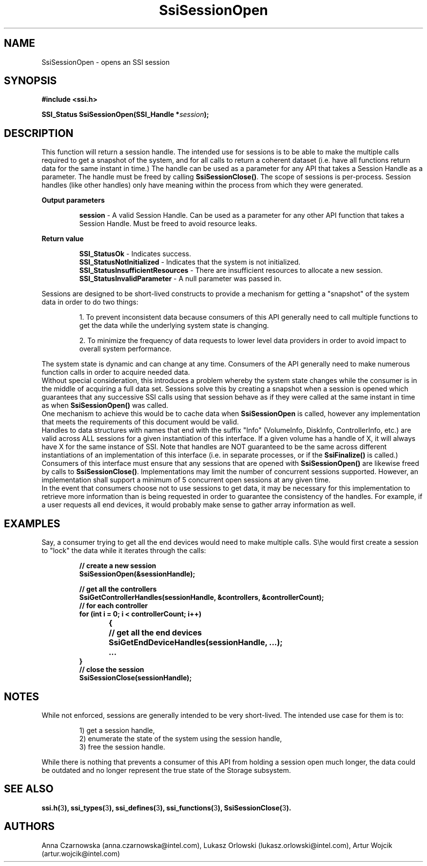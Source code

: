 .\" Copyright (c) 2011, Intel Corporation
.\" All rights reserved.
.\"
.\" Redistribution and use in source and binary forms, with or without 
.\" modification, are permitted provided that the following conditions are met:
.\"
.\"	* Redistributions of source code must retain the above copyright 
.\"	  notice, this list of conditions and the following disclaimer.
.\"	* Redistributions in binary form must reproduce the above copyright 
.\"	  notice, this list of conditions and the following disclaimer in the 
.\"	  documentation 
.\"	  and/or other materials provided with the distribution.
.\"	* Neither the name of Intel Corporation nor the names of its 
.\"	  contributors may be used to endorse or promote products derived from 
.\"	  this software without specific prior written permission.
.\"
.\" THIS SOFTWARE IS PROVIDED BY THE COPYRIGHT HOLDERS AND CONTRIBUTORS "AS IS" 
.\" AND ANY EXPRESS OR IMPLIED WARRANTIES, INCLUDING, BUT NOT LIMITED TO, THE 
.\" IMPLIED WARRANTIES OF MERCHANTABILITY AND FITNESS FOR A PARTICULAR PURPOSE 
.\" ARE DISCLAIMED. IN NO EVENT SHALL THE COPYRIGHT OWNER OR CONTRIBUTORS BE 
.\" LIABLE FOR ANY DIRECT, INDIRECT, INCIDENTAL, SPECIAL, EXEMPLARY, OR 
.\" CONSEQUENTIAL DAMAGES (INCLUDING, BUT NOT LIMITED TO, PROCUREMENT OF 
.\" SUBSTITUTE GOODS OR SERVICES; LOSS OF USE, DATA, OR PROFITS; OR BUSINESS 
.\" INTERRUPTION) HOWEVER CAUSED AND ON ANY THEORY OF LIABILITY, WHETHER IN 
.\" CONTRACT, STRICT LIABILITY, OR TORT (INCLUDING NEGLIGENCE OR OTHERWISE) 
.\" ARISING IN ANY WAY OUT OF THE USE OF THIS SOFTWARE, EVEN IF ADVISED OF THE 
.\" POSSIBILITY OF SUCH DAMAGE.
.\"
.TH SsiSessionOpen 3 "September 28, 2011" "version 0.1" "Linux Programmer's Reference"
.SH NAME
SsiSessionOpen - opens an SSI session
.SH SYNOPSIS
.PP
.B #include <ssi.h>

.BI "SSI_Status SsiSessionOpen(SSI_Handle *" session ");"
.SH DESCRIPTION
.PP
This function will return a session handle.  The intended use for sessions is 
to be able to make the multiple calls required to get a snapshot of the system, 
and for all calls to return a coherent dataset (i.e. have all functions return 
data for the same instant in time.)  The handle can be used as a parameter for 
any API that takes a Session Handle as a parameter.  The handle must be freed 
by calling \fBSsiSessionClose()\fR.
The scope of sessions is per-process.  Session handles (like other handles) 
only have meaning within the process from which they were generated.

.B Output parameters
.IP
\fBsession\fR - A valid Session Handle. Can be used as a parameter for any 
other API function that takes a Session Handle.  Must be freed to avoid 
resource leaks.
.PP
.B Return value
.IP 
\fBSSI_StatusOk\fR - Indicates success.
.br
\fBSSI_StatusNotInitialized\fR - Indicates that the system is not initialized.
.br
\fBSSI_StatusInsufficientResources\fR - There are insufficient resources to 
allocate a new session.
.br
\fBSSI_StatusInvalidParameter\fR - A null parameter was passed in.
.PP
Sessions are designed to be short-lived constructs to provide a mechanism for 
getting a "snapshot" of the system data in order to do two things: 
.IP
1. To prevent inconsistent data because consumers of this API generally need to 
call multiple functions to get the data while the underlying system state is 
changing.
.IP
2. To minimize the frequency of data requests to lower level data providers in 
order to avoid impact to overall system performance.
.PP
The system state is dynamic and can change at any time.  Consumers of the API 
generally need to make numerous function calls in order to acquire needed data.
.br
Without special consideration, this introduces a problem whereby the system 
state changes while the consumer is in the middle of acquiring a full data set.
Sessions solve this by creating a snapshot when a session is opened which 
guarantees that any successive SSI calls using that session behave as if they 
were called at the same instant in time as when \fBSsiSessionOpen()\fR was 
called.
.br
One mechanism to achieve this would be to cache data when \fBSsiSessionOpen\fR 
is called, however any implementation that meets the requirements of this 
document would be valid.
.br
Handles to data structures with names that end with the suffix "Info" 
(VolumeInfo, DiskInfo, ControllerInfo, etc.) are valid across ALL sessions for 
a given instantiation of this interface.  If a given volume has a handle of X, 
it will always have X for the same instance of SSI.  Note that handles are NOT 
guaranteed to be the same across different instantiations of an implementation 
of this interface (i.e. in separate processes, or if the \fBSsiFinalize()\fR 
is called.)
.br
Consumers of this interface must ensure that any sessions that are opened with 
\fBSsiSessionOpen()\fR are likewise freed by calls to \fBSsiSessionClose()\fR.  
Implementations may limit the number of concurrent sessions supported. However, 
an implementation shall support a minimum of 5 concurrent open sessions at any 
given time.
.br
In the event that consumers choose not to use sessions to get data, it may be 
necessary for this implementation to retrieve more information than is being 
requested in order to guarantee the consistency of the handles.  For example, 
if a user requests all end devices, it would probably make sense to gather 
array information as well. 
.SH EXAMPLES
.PP
Say, a consumer trying to get all the end devices would need to make multiple 
calls. S\\he would first create a session to "lock" the data while it iterates 
through the calls: 
.IP
\fB// create a new session
.br
SsiSessionOpen(&sessionHandle); 

// get all the controllers
.br
SsiGetControllerHandles(sessionHandle, &controllers, &controllerCount); 
.br
// for each controller
.br
for (int i = 0; i < controllerCount; i++)
.br
{
	// get all the end devices
.br
	SsiGetEndDeviceHandles(sessionHandle, ...); 
.br
	...
.br
}
.br
// close the session
.br
SsiSessionClose(sessionHandle);\fR
.SH NOTES
While not enforced, sessions are generally intended to be very short-lived. 
The intended use case for them is to:
.IP
1) get a session handle, 
.br
2) enumerate the state of the system using the session handle, 
.br
3) free the session handle. 
.PP
While there is nothing that prevents a consumer of this API from holding a 
session open much longer, the data could be outdated and no longer represent 
the true state of the Storage subsystem. 
.SH SEE ALSO
\fBssi.h(\fR3\fB), ssi_types(\fR3\fB), ssi_defines(\fR3\fB), 
ssi_functions(\fR3\fB), SsiSessionClose(\fR3\fB).\fR
.SH AUTHORS
Anna Czarnowska (anna.czarnowska@intel.com), 
Lukasz Orlowski (lukasz.orlowski@intel.com),
Artur Wojcik (artur.wojcik@intel.com)
